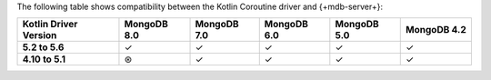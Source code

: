 The following table shows compatibility between the Kotlin Coroutine driver and {+mdb-server+}:

.. list-table::
   :header-rows: 1
   :stub-columns: 1
   :class: compatibility-large

   * - Kotlin Driver Version
     - MongoDB 8.0
     - MongoDB 7.0
     - MongoDB 6.0
     - MongoDB 5.0
     - MongoDB 4.2

   * - 5.2 to 5.6
     - ✓
     - ✓
     - ✓
     - ✓
     - ✓

   * - 4.10 to 5.1
     - ⊛
     - ✓
     - ✓
     - ✓
     - ✓